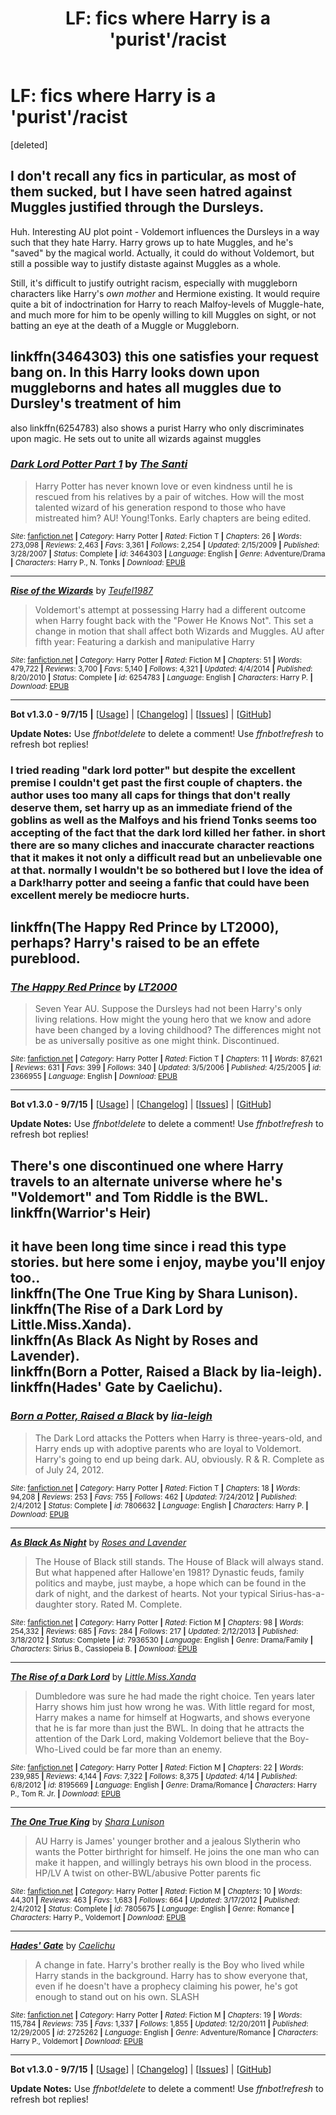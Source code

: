 #+TITLE: LF: fics where Harry is a 'purist'/racist

* LF: fics where Harry is a 'purist'/racist
:PROPERTIES:
:Score: 2
:DateUnix: 1442280845.0
:DateShort: 2015-Sep-15
:FlairText: Request
:END:
[deleted]


** I don't recall any fics in particular, as most of them sucked, but I have seen hatred against Muggles justified through the Dursleys.

Huh. Interesting AU plot point - Voldemort influences the Dursleys in a way such that they hate Harry. Harry grows up to hate Muggles, and he's "saved" by the magical world. Actually, it could do without Voldemort, but still a possible way to justify distaste against Muggles as a whole.

Still, it's difficult to justify outright racism, especially with muggleborn characters like Harry's /own mother/ and Hermione existing. It would require quite a bit of indoctrination for Harry to reach Malfoy-levels of Muggle-hate, and much more for him to be openly willing to kill Muggles on sight, or not batting an eye at the death of a Muggle or Muggleborn.
:PROPERTIES:
:Author: tusing
:Score: 5
:DateUnix: 1442288709.0
:DateShort: 2015-Sep-15
:END:


** linkffn(3464303) this one satisfies your request bang on. In this Harry looks down upon muggleborns and hates all muggles due to Dursley's treatment of him

also linkffn(6254783) also shows a purist Harry who only discriminates upon magic. He sets out to unite all wizards against muggles
:PROPERTIES:
:Score: 2
:DateUnix: 1442292590.0
:DateShort: 2015-Sep-15
:END:

*** [[http://www.fanfiction.net/s/3464303/1/][*/Dark Lord Potter Part 1/*]] by [[https://www.fanfiction.net/u/1239654/The-Santi][/The Santi/]]

#+begin_quote
  Harry Potter has never known love or even kindness until he is rescued from his relatives by a pair of witches. How will the most talented wizard of his generation respond to those who have mistreated him? AU! Young!Tonks. Early chapters are being edited.
#+end_quote

^{/Site/: [[http://www.fanfiction.net/][fanfiction.net]] *|* /Category/: Harry Potter *|* /Rated/: Fiction T *|* /Chapters/: 26 *|* /Words/: 273,098 *|* /Reviews/: 2,463 *|* /Favs/: 3,361 *|* /Follows/: 2,254 *|* /Updated/: 2/15/2009 *|* /Published/: 3/28/2007 *|* /Status/: Complete *|* /id/: 3464303 *|* /Language/: English *|* /Genre/: Adventure/Drama *|* /Characters/: Harry P., N. Tonks *|* /Download/: [[http://www.p0ody-files.com/ff_to_ebook/mobile/makeEpub.php?id=3464303][EPUB]]}

--------------

[[http://www.fanfiction.net/s/6254783/1/][*/Rise of the Wizards/*]] by [[https://www.fanfiction.net/u/1729392/Teufel1987][/Teufel1987/]]

#+begin_quote
  Voldemort's attempt at possessing Harry had a different outcome when Harry fought back with the "Power He Knows Not". This set a change in motion that shall affect both Wizards and Muggles. AU after fifth year: Featuring a darkish and manipulative Harry
#+end_quote

^{/Site/: [[http://www.fanfiction.net/][fanfiction.net]] *|* /Category/: Harry Potter *|* /Rated/: Fiction M *|* /Chapters/: 51 *|* /Words/: 479,722 *|* /Reviews/: 3,700 *|* /Favs/: 5,140 *|* /Follows/: 4,321 *|* /Updated/: 4/4/2014 *|* /Published/: 8/20/2010 *|* /Status/: Complete *|* /id/: 6254783 *|* /Language/: English *|* /Characters/: Harry P. *|* /Download/: [[http://www.p0ody-files.com/ff_to_ebook/mobile/makeEpub.php?id=6254783][EPUB]]}

--------------

*Bot v1.3.0 - 9/7/15* *|* [[[https://github.com/tusing/reddit-ffn-bot/wiki/Usage][Usage]]] | [[[https://github.com/tusing/reddit-ffn-bot/wiki/Changelog][Changelog]]] | [[[https://github.com/tusing/reddit-ffn-bot/issues/][Issues]]] | [[[https://github.com/tusing/reddit-ffn-bot/][GitHub]]]

*Update Notes:* Use /ffnbot!delete/ to delete a comment! Use /ffnbot!refresh/ to refresh bot replies!
:PROPERTIES:
:Author: FanfictionBot
:Score: 3
:DateUnix: 1442292696.0
:DateShort: 2015-Sep-15
:END:


*** I tried reading "dark lord potter" but despite the excellent premise I couldn't get past the first couple of chapters. the author uses too many all caps for things that don't really deserve them, set harry up as an immediate friend of the goblins as well as the Malfoys and his friend Tonks seems too accepting of the fact that the dark lord killed her father. in short there are so many cliches and inaccurate character reactions that it makes it not only a difficult read but an unbelievable one at that. normally I wouldn't be so bothered but I love the idea of a Dark!harry potter and seeing a fanfic that could have been excellent merely be mediocre hurts.
:PROPERTIES:
:Author: belgemire
:Score: 2
:DateUnix: 1442340077.0
:DateShort: 2015-Sep-15
:END:


** linkffn(The Happy Red Prince by LT2000), perhaps? Harry's raised to be an effete pureblood.
:PROPERTIES:
:Author: __Pers
:Score: 2
:DateUnix: 1442321096.0
:DateShort: 2015-Sep-15
:END:

*** [[http://www.fanfiction.net/s/2366955/1/][*/The Happy Red Prince/*]] by [[https://www.fanfiction.net/u/645857/LT2000][/LT2000/]]

#+begin_quote
  Seven Year AU. Suppose the Dursleys had not been Harry's only living relations. How might the young hero that we know and adore have been changed by a loving childhood? The differences might not be as universally positive as one might think. Discontinued.
#+end_quote

^{/Site/: [[http://www.fanfiction.net/][fanfiction.net]] *|* /Category/: Harry Potter *|* /Rated/: Fiction T *|* /Chapters/: 11 *|* /Words/: 87,621 *|* /Reviews/: 631 *|* /Favs/: 399 *|* /Follows/: 340 *|* /Updated/: 3/5/2006 *|* /Published/: 4/25/2005 *|* /id/: 2366955 *|* /Language/: English *|* /Download/: [[http://www.p0ody-files.com/ff_to_ebook/mobile/makeEpub.php?id=2366955][EPUB]]}

--------------

*Bot v1.3.0 - 9/7/15* *|* [[[https://github.com/tusing/reddit-ffn-bot/wiki/Usage][Usage]]] | [[[https://github.com/tusing/reddit-ffn-bot/wiki/Changelog][Changelog]]] | [[[https://github.com/tusing/reddit-ffn-bot/issues/][Issues]]] | [[[https://github.com/tusing/reddit-ffn-bot/][GitHub]]]

*Update Notes:* Use /ffnbot!delete/ to delete a comment! Use /ffnbot!refresh/ to refresh bot replies!
:PROPERTIES:
:Author: FanfictionBot
:Score: 1
:DateUnix: 1442321147.0
:DateShort: 2015-Sep-15
:END:


** There's one discontinued one where Harry travels to an alternate universe where he's "Voldemort" and Tom Riddle is the BWL. linkffn(Warrior's Heir)
:PROPERTIES:
:Author: Chienkaiba
:Score: 1
:DateUnix: 1442355927.0
:DateShort: 2015-Sep-16
:END:


** it have been long time since i read this type stories. but here some i enjoy, maybe you'll enjoy too..\\
linkffn(The One True King by Shara Lunison).\\
linkffn(The Rise of a Dark Lord by Little.Miss.Xanda).\\
linkffn(As Black As Night by Roses and Lavender).\\
linkffn(Born a Potter, Raised a Black by lia-leigh).\\
linkffn(Hades' Gate by Caelichu).
:PROPERTIES:
:Author: fiaifit
:Score: 1
:DateUnix: 1442876192.0
:DateShort: 2015-Sep-22
:END:

*** [[http://www.fanfiction.net/s/7806632/1/][*/Born a Potter, Raised a Black/*]] by [[https://www.fanfiction.net/u/3177726/lia-leigh][/lia-leigh/]]

#+begin_quote
  The Dark Lord attacks the Potters when Harry is three-years-old, and Harry ends up with adoptive parents who are loyal to Voldemort. Harry's going to end up being dark. AU, obviously. R & R. Complete as of July 24, 2012.
#+end_quote

^{/Site/: [[http://www.fanfiction.net/][fanfiction.net]] *|* /Category/: Harry Potter *|* /Rated/: Fiction T *|* /Chapters/: 18 *|* /Words/: 94,208 *|* /Reviews/: 253 *|* /Favs/: 755 *|* /Follows/: 462 *|* /Updated/: 7/24/2012 *|* /Published/: 2/4/2012 *|* /Status/: Complete *|* /id/: 7806632 *|* /Language/: English *|* /Characters/: Harry P. *|* /Download/: [[http://www.p0ody-files.com/ff_to_ebook/mobile/makeEpub.php?id=7806632][EPUB]]}

--------------

[[http://www.fanfiction.net/s/7936530/1/][*/As Black As Night/*]] by [[https://www.fanfiction.net/u/2796280/Roses-and-Lavender][/Roses and Lavender/]]

#+begin_quote
  The House of Black still stands. The House of Black will always stand. But what happened after Hallowe'en 1981? Dynastic feuds, family politics and maybe, just maybe, a hope which can be found in the dark of night, and the darkest of hearts. Not your typical Sirius-has-a-daughter story. Rated M. Complete.
#+end_quote

^{/Site/: [[http://www.fanfiction.net/][fanfiction.net]] *|* /Category/: Harry Potter *|* /Rated/: Fiction M *|* /Chapters/: 98 *|* /Words/: 254,332 *|* /Reviews/: 685 *|* /Favs/: 284 *|* /Follows/: 217 *|* /Updated/: 2/12/2013 *|* /Published/: 3/18/2012 *|* /Status/: Complete *|* /id/: 7936530 *|* /Language/: English *|* /Genre/: Drama/Family *|* /Characters/: Sirius B., Cassiopeia B. *|* /Download/: [[http://www.p0ody-files.com/ff_to_ebook/mobile/makeEpub.php?id=7936530][EPUB]]}

--------------

[[http://www.fanfiction.net/s/8195669/1/][*/The Rise of a Dark Lord/*]] by [[https://www.fanfiction.net/u/2240236/Little-Miss-Xanda][/Little.Miss.Xanda/]]

#+begin_quote
  Dumbledore was sure he had made the right choice. Ten years later Harry shows him just how wrong he was. With little regard for most, Harry makes a name for himself at Hogwarts, and shows everyone that he is far more than just the BWL. In doing that he attracts the attention of the Dark Lord, making Voldemort believe that the Boy-Who-Lived could be far more than an enemy.
#+end_quote

^{/Site/: [[http://www.fanfiction.net/][fanfiction.net]] *|* /Category/: Harry Potter *|* /Rated/: Fiction M *|* /Chapters/: 22 *|* /Words/: 239,985 *|* /Reviews/: 4,144 *|* /Favs/: 7,322 *|* /Follows/: 8,375 *|* /Updated/: 4/14 *|* /Published/: 6/8/2012 *|* /id/: 8195669 *|* /Language/: English *|* /Genre/: Drama/Romance *|* /Characters/: Harry P., Tom R. Jr. *|* /Download/: [[http://www.p0ody-files.com/ff_to_ebook/mobile/makeEpub.php?id=8195669][EPUB]]}

--------------

[[http://www.fanfiction.net/s/7805675/1/][*/The One True King/*]] by [[https://www.fanfiction.net/u/691542/Shara-Lunison][/Shara Lunison/]]

#+begin_quote
  AU Harry is James' younger brother and a jealous Slytherin who wants the Potter birthright for himself. He joins the one man who can make it happen, and willingly betrays his own blood in the process. HP/LV A twist on other-BWL/abusive Potter parents fic
#+end_quote

^{/Site/: [[http://www.fanfiction.net/][fanfiction.net]] *|* /Category/: Harry Potter *|* /Rated/: Fiction M *|* /Chapters/: 10 *|* /Words/: 44,301 *|* /Reviews/: 463 *|* /Favs/: 1,683 *|* /Follows/: 664 *|* /Updated/: 3/17/2012 *|* /Published/: 2/4/2012 *|* /Status/: Complete *|* /id/: 7805675 *|* /Language/: English *|* /Genre/: Romance *|* /Characters/: Harry P., Voldemort *|* /Download/: [[http://www.p0ody-files.com/ff_to_ebook/mobile/makeEpub.php?id=7805675][EPUB]]}

--------------

[[http://www.fanfiction.net/s/2725262/1/][*/Hades' Gate/*]] by [[https://www.fanfiction.net/u/521340/Caelichu][/Caelichu/]]

#+begin_quote
  A change in fate. Harry's brother really is the Boy who lived while Harry stands in the background. Harry has to show everyone that, even if he doesn't have a prophecy claiming his power, he's got enough to stand out on his own. SLASH
#+end_quote

^{/Site/: [[http://www.fanfiction.net/][fanfiction.net]] *|* /Category/: Harry Potter *|* /Rated/: Fiction M *|* /Chapters/: 19 *|* /Words/: 115,784 *|* /Reviews/: 735 *|* /Favs/: 1,337 *|* /Follows/: 1,855 *|* /Updated/: 12/20/2011 *|* /Published/: 12/29/2005 *|* /id/: 2725262 *|* /Language/: English *|* /Genre/: Adventure/Romance *|* /Characters/: Harry P., Voldemort *|* /Download/: [[http://www.p0ody-files.com/ff_to_ebook/mobile/makeEpub.php?id=2725262][EPUB]]}

--------------

*Bot v1.3.0 - 9/7/15* *|* [[[https://github.com/tusing/reddit-ffn-bot/wiki/Usage][Usage]]] | [[[https://github.com/tusing/reddit-ffn-bot/wiki/Changelog][Changelog]]] | [[[https://github.com/tusing/reddit-ffn-bot/issues/][Issues]]] | [[[https://github.com/tusing/reddit-ffn-bot/][GitHub]]]

*Update Notes:* Use /ffnbot!delete/ to delete a comment! Use /ffnbot!refresh/ to refresh bot replies!
:PROPERTIES:
:Author: FanfictionBot
:Score: 1
:DateUnix: 1442876273.0
:DateShort: 2015-Sep-22
:END:
